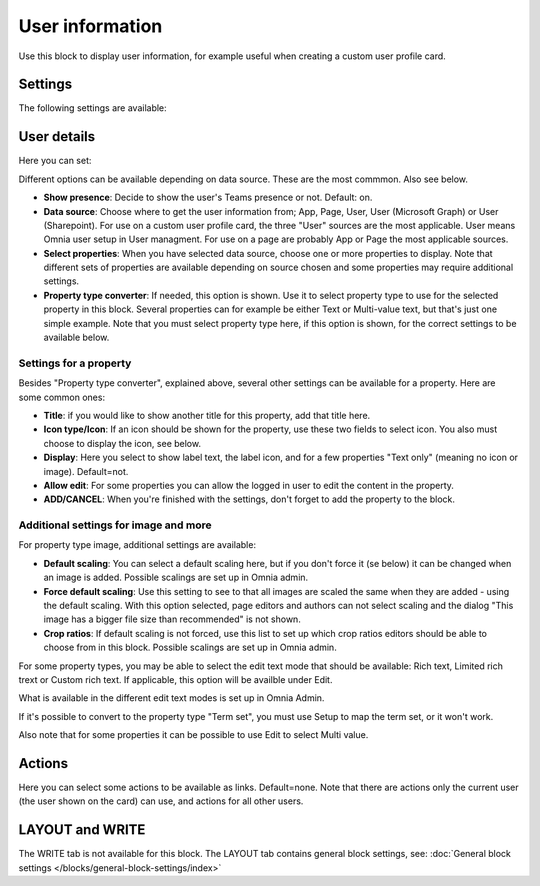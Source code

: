 User information
================================================

Use this block to display user information, for example useful when creating a custom user profile card. 

Settings
**************
The following settings are available:

.. image:: user-information-settings.png

User details
*****************
Here you can set:

.. image:: user-information-settings-details.png

Different options can be available depending on data source. These are the most commmon. Also see below.

+ **Show presence**: Decide to show the user's Teams presence or not. Default: on.
+ **Data source**: Choose where to get the user information from; App, Page, User, User (Microsoft Graph) or User (Sharepoint). For use on a custom user profile card, the three "User" sources are the most applicable. User means Omnia user setup in User managment. For use on a page are probably App or Page the most applicable sources.
+ **Select properties**: When you have selected data source, choose one or more properties to display. Note that different sets of properties are available depending on source chosen and some properties may require additional settings.
+ **Property type converter**: If needed, this option is shown. Use it to select property type to use for the selected property in this block. Several properties can for example be either Text or Multi-value text, but that's just one simple example. Note that you must select property type here, if this option is shown, for the correct settings to be available below.

Settings for a property
-------------------------
Besides "Property type converter", explained above, several other settings can be available for a property. Here are some common ones:

.. image:: user-information-property-settings.png

+ **Title**: if you would like to show another title for this property, add that title here.
+ **Icon type/Icon**: If an icon should be shown for the property, use these two fields to select icon. You also must choose to display the icon, see below.
+ **Display**: Here you select to show label text, the label icon, and for a few properties "Text only" (meaning no icon or image). Default=not.
+ **Allow edit**: For some properties you can allow the logged in user to edit the content in the property.
+ **ADD/CANCEL**: When you're finished with the settings, don't forget to add the property to the block.
 
Additional settings for image and more
-------------------------------------------------
For property type image, additional settings are available:

.. image:: user-information-property-settings-image.png

+ **Default scaling**: You can select a default scaling here, but if you don't force it (se below) it can be changed when an image is added. Possible scalings are set up in Omnia admin.
+ **Force default scaling**: Use this setting to see to that all images are scaled the same when they are added - using the default scaling. With this option selected, page editors and authors can not select scaling and the dialog "This image has a bigger file size than recommended" is not shown.
+ **Crop ratios**: If default scaling is not forced, use this list to set up which crop ratios editors should be able to choose from in this block. Possible scalings are set up in Omnia admin.

For some property types, you may be able to select the edit text mode that should be available: Rich text, Limited rich trext or Custom rich text. If applicable, this option will be availble under Edit.

.. image:: user-information-property-settings-text.png

What is available in the different edit text modes is set up in Omnia Admin.

If it's possible to convert to the property type "Term set", you must use Setup to map the term set, or it won't work.

.. image:: user-information-property-settings-termset.png

Also note that for some properties it can be possible to use Edit to select Multi value.

.. image:: user-information-property-settings-multi.png

Actions
*************
Here you can select some actions to be available as links. Default=none. Note that there are actions only the current user (the user shown on the card) can use, and actions for all other users. 

.. image:: user-information-settings-actions.png

LAYOUT and WRITE
******************
The WRITE tab is not available for this block. The LAYOUT tab contains general block settings, see: :doc:`General block settings </blocks/general-block-settings/index>`

